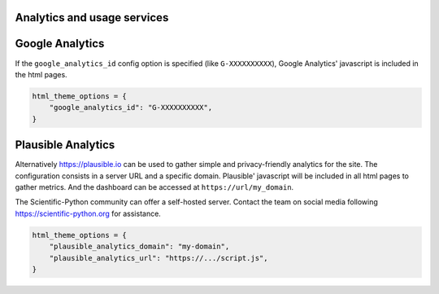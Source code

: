 Analytics and usage services
============================

Google Analytics
================

If the ``google_analytics_id`` config option is specified (like ``G-XXXXXXXXXX``),
Google Analytics' javascript is included in the html pages.

.. code:: python

   html_theme_options = {
       "google_analytics_id": "G-XXXXXXXXXX",
   }

Plausible Analytics
===================

Alternatively https://plausible.io can be used to gather simple
and privacy-friendly analytics for the site. The configuration consists in
a server URL and a specific domain. Plausible' javascript will be included in
all html pages to gather metrics. And the dashboard can be accessed at
``https://url/my_domain``.

The Scientific-Python community can offer a self-hosted server. Contact the
team on social media following https://scientific-python.org for assistance.

.. code:: python

   html_theme_options = {
       "plausible_analytics_domain": "my-domain",
       "plausible_analytics_url": "https://.../script.js",
   }
